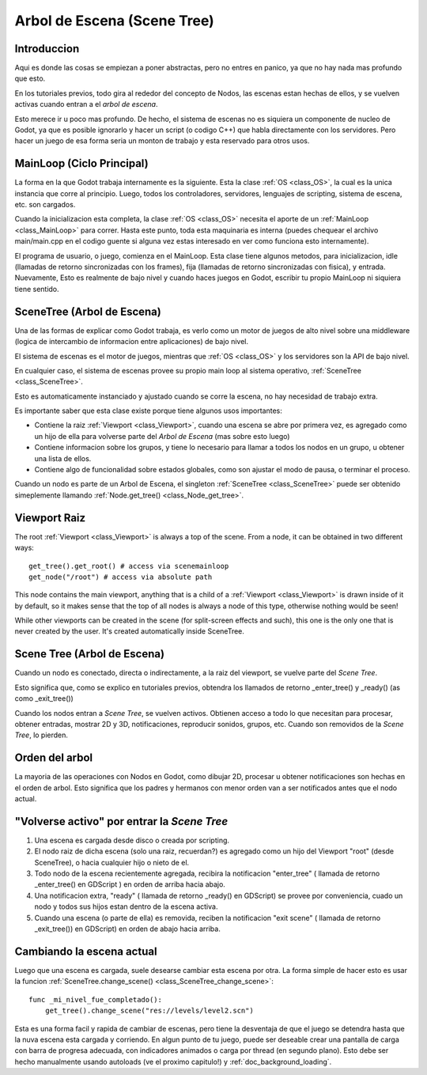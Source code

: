 .. _doc_scene_tree:

Arbol de Escena (Scene Tree)
===============

Introduccion
------------

Aqui es donde las cosas se empiezan a poner abstractas, pero no entres
en panico, ya que no hay nada mas profundo que esto.

En los tutoriales previos, todo gira al rededor del concepto de Nodos,
las escenas estan hechas de ellos, y se vuelven activas cuando entran
a el *arbol de escena*.

Esto merece ir u poco mas profundo. De hecho, el sistema de escenas no
es siquiera un componente de nucleo de Godot, ya que es posible
ignorarlo y hacer un script (o codigo C++) que habla directamente con
los servidores. Pero hacer un juego de esa forma seria un monton de
trabajo y esta reservado para otros usos.

MainLoop (Ciclo Principal)
--------------------------

La forma en la que Godot trabaja internamente es la siguiente. Esta la
clase :ref:`OS <class_OS>`, la cual es la unica instancia que corre al
principio. Luego, todos los controladores, servidores, lenguajes de
scripting, sistema de escena, etc. son cargados.

Cuando la inicializacion esta completa, la clase :ref:`OS <class_OS>`
necesita el aporte de un :ref:`MainLoop <class_MainLoop>` para correr.
Hasta este punto, toda esta maquinaria es interna (puedes chequear el
archivo main/main.cpp en el codigo guente si alguna vez estas interesado
en ver como funciona esto internamente).

El programa de usuario, o juego, comienza en el MainLoop. Esta clase
tiene algunos metodos, para inicializacion, idle (llamadas de retorno
sincronizadas con los frames), fija (llamadas de retorno sincronizadas
con fisica), y entrada. Nuevamente, Esto es realmente de bajo nivel y
cuando haces juegos en Godot, escribir tu propio MainLoop ni siquiera
tiene sentido.

SceneTree (Arbol de Escena)
---------------------------

Una de las formas de explicar como Godot trabaja, es verlo como un
motor de juegos de alto nivel sobre una middleware (logica de
intercambio de informacion entre aplicaciones) de bajo nivel.

El sistema de escenas es el motor de juegos, mientras que :ref:`OS <class_OS>`
y los servidores son la API de bajo nivel.

En cualquier caso, el sistema de escenas provee su propio main loop al
sistema operativo, :ref:`SceneTree <class_SceneTree>`.

Esto es automaticamente instanciado y ajustado cuando se corre la
escena, no hay necesidad de trabajo extra.

Es importante saber que esta clase existe porque tiene algunos usos
importantes:

-  Contiene la raiz :ref:`Viewport <class_Viewport>`,
   cuando una escena se abre por primera vez, es agregado como un hijo
   de ella para volverse parte del *Arbol de Escena* (mas sobre esto
   luego)
-  Contiene informacion sobre los grupos, y tiene lo necesario para
   llamar a todos los nodos en un grupo, u obtener una lista de ellos.
-  Contiene algo de funcionalidad sobre estados globales, como son
   ajustar el modo de pausa, o terminar el proceso.

Cuando un nodo es parte de un Arbol de Escena, el singleton
:ref:`SceneTree <class_SceneTree>` puede ser obtenido simeplemente
llamando :ref:`Node.get_tree() <class_Node_get_tree>`.

Viewport Raiz
-------------

The root :ref:`Viewport <class_Viewport>`
is always a top of the scene. From a node, it can be obtained in two
different ways:

::

        get_tree().get_root() # access via scenemainloop
        get_node("/root") # access via absolute path

This node contains the main viewport, anything that is a child of a
:ref:`Viewport <class_Viewport>`
is drawn inside of it by default, so it makes sense that the top of all
nodes is always a node of this type, otherwise nothing would be seen!

While other viewports can be created in the scene (for split-screen
effects and such), this one is the only one that is never created by the
user. It's created automatically inside SceneTree.

Scene Tree (Arbol de Escena)
----------------------------

Cuando un nodo es conectado, directa o indirectamente, a la raiz del
viewport, se vuelve parte del *Scene Tree*.

Esto significa que, como se explico en tutoriales previos, obtendra
los llamados de retorno _enter_tree() y _ready() (as como _exit_tree())

.. image:: /img/activescene.png

Cuando los nodos entran a *Scene Tree*, se vuelven activos. Obtienen
acceso a todo lo que necesitan para procesar, obtener entradas,
mostrar 2D y 3D, notificaciones, reproducir sonidos, grupos, etc.
Cuando son removidos de la *Scene Tree*, lo pierden.

Orden del arbol
---------------

La mayoria de las operaciones con Nodos en Godot, como dibujar 2D,
procesar u obtener notificaciones son hechas en el orden de arbol.
Esto significa que los padres y hermanos con menor orden van a ser
notificados antes que el nodo actual.

.. image:: /img/toptobottom.png

"Volverse activo" por entrar la *Scene Tree*
--------------------------------------------

#. Una escena es cargada desde disco o creada por scripting.
#. El nodo raiz de dicha escena (solo una raiz, recuerdan?) es agregado
   como un hijo del Viewport "root" (desde SceneTree), o hacia
   cualquier hijo o nieto de el.
#. Todo nodo de la escena recientemente agregada, recibira la
   notificacion "enter_tree" ( llamada de retorno _enter_tree() en
   GDScript ) en orden de arriba hacia abajo.
#. Una notificacion extra, "ready" ( llamada de retorno _ready() en
   GDScript) se provee por conveniencia, cuado un nodo y todos sus
   hijos estan dentro de la escena activa.
#. Cuando una escena (o parte de ella) es removida, reciben la
   notificacion "exit scene" ( llamada de retorno _exit_tree()) en
   GDScript) en orden de abajo hacia arriba.

Cambiando la escena actual
----------------------

Luego que una escena es cargada, suele desearse cambiar esta escena
por otra. La forma simple de hacer esto es usar la funcion
:ref:`SceneTree.change_scene() <class_SceneTree_change_scene>`:

::

    func _mi_nivel_fue_completado():
        get_tree().change_scene("res://levels/level2.scn")

Esta es una forma facil y rapida de cambiar de escenas, pero tiene
la desventaja de que el juego se detendra hasta que la nuva escena
esta cargada y corriendo. En algun punto de tu juego, puede ser
deseable crear una pantalla de carga con barra de progresa adecuada,
con indicadores animados o carga por thread (en segundo plano).
Esto debe ser hecho manualmente usando autoloads (ve el proximo
capitulo!) y :ref:`doc_background_loading`.
